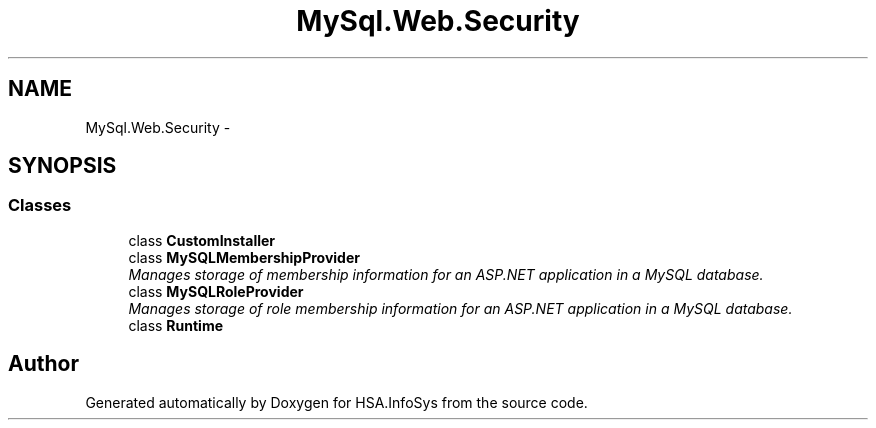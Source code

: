.TH "MySql.Web.Security" 3 "Fri Jul 5 2013" "Version 1.0" "HSA.InfoSys" \" -*- nroff -*-
.ad l
.nh
.SH NAME
MySql.Web.Security \- 
.SH SYNOPSIS
.br
.PP
.SS "Classes"

.in +1c
.ti -1c
.RI "class \fBCustomInstaller\fP"
.br
.ti -1c
.RI "class \fBMySQLMembershipProvider\fP"
.br
.RI "\fIManages storage of membership information for an ASP\&.NET application in a MySQL database\&. \fP"
.ti -1c
.RI "class \fBMySQLRoleProvider\fP"
.br
.RI "\fIManages storage of role membership information for an ASP\&.NET application in a MySQL database\&. \fP"
.ti -1c
.RI "class \fBRuntime\fP"
.br
.in -1c
.SH "Author"
.PP 
Generated automatically by Doxygen for HSA\&.InfoSys from the source code\&.
